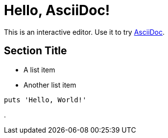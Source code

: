 = Hello, AsciiDoc!

This is an interactive editor.
Use it to try https://asciidoc.org[AsciiDoc].

== Section Title

* A list item
* Another list item

[,ruby]
----
puts 'Hello, World!'
----
.
